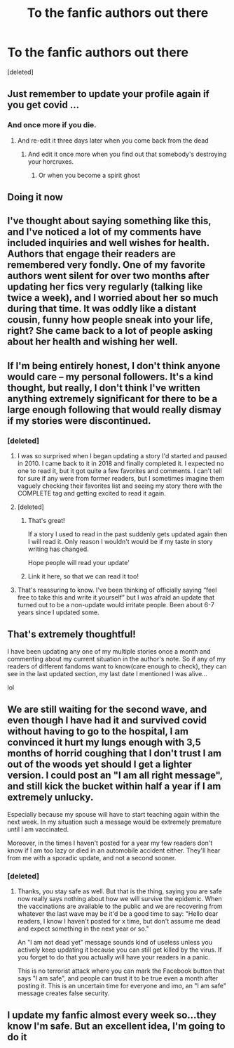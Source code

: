 #+TITLE: To the fanfic authors out there

* To the fanfic authors out there
:PROPERTIES:
:Score: 411
:DateUnix: 1597477281.0
:DateShort: 2020-Aug-15
:FlairText: Misc
:END:
[deleted]


** Just remember to update your profile again if you get covid ...
:PROPERTIES:
:Author: Leangeful
:Score: 100
:DateUnix: 1597499392.0
:DateShort: 2020-Aug-15
:END:

*** And once more if you die.
:PROPERTIES:
:Author: Caliburn0
:Score: 70
:DateUnix: 1597520249.0
:DateShort: 2020-Aug-16
:END:

**** And re-edit it three days later when you come back from the dead
:PROPERTIES:
:Author: ErinTesden
:Score: 28
:DateUnix: 1597533141.0
:DateShort: 2020-Aug-16
:END:

***** And edit it once more when you find out that somebody's destroying your horcruxes.
:PROPERTIES:
:Author: copenhagen_bram
:Score: 21
:DateUnix: 1597544854.0
:DateShort: 2020-Aug-16
:END:

****** Or when you become a spirit ghost
:PROPERTIES:
:Author: HarryPotterIsAmazing
:Score: 1
:DateUnix: 1604719448.0
:DateShort: 2020-Nov-07
:END:


** Doing it now
:PROPERTIES:
:Author: Sigyn99
:Score: 51
:DateUnix: 1597483452.0
:DateShort: 2020-Aug-15
:END:


** I've thought about saying something like this, and I've noticed a lot of my comments have included inquiries and well wishes for health. Authors that engage their readers are remembered very fondly. One of my favorite authors went silent for over two months after updating her fics very regularly (talking like twice a week), and I worried about her so much during that time. It was oddly like a distant cousin, funny how people sneak into your life, right? She came back to a lot of people asking about her health and wishing her well.
:PROPERTIES:
:Author: hypatacakes
:Score: 45
:DateUnix: 1597507984.0
:DateShort: 2020-Aug-15
:END:


** If I'm being entirely honest, I don't think anyone would care -- my personal followers. It's a kind thought, but really, I don't think I've written anything extremely significant for there to be a large enough following that would really dismay if my stories were discontinued.
:PROPERTIES:
:Author: S_pline
:Score: 33
:DateUnix: 1597498176.0
:DateShort: 2020-Aug-15
:END:

*** [deleted]
:PROPERTIES:
:Score: 61
:DateUnix: 1597499267.0
:DateShort: 2020-Aug-15
:END:

**** I was so surprised when I began updating a story I'd started and paused in 2010. I came back to it in 2018 and finally completed it. I expected no one to read it, but it got quite a few favorites and comments. I can't tell for sure if any were from former readers, but I sometimes imagine them vaguely checking their favorites list and seeing my story there with the COMPLETE tag and getting excited to read it again.
:PROPERTIES:
:Author: RaeNezL
:Score: 38
:DateUnix: 1597503140.0
:DateShort: 2020-Aug-15
:END:


**** [deleted]
:PROPERTIES:
:Score: 8
:DateUnix: 1597503177.0
:DateShort: 2020-Aug-15
:END:

***** That's great!

If a story I used to read in the past suddenly gets updated again then I will read it. Only reason I wouldn't would be if my taste in story writing has changed.

Hope people will read your update'
:PROPERTIES:
:Author: ijskonijntje
:Score: 3
:DateUnix: 1597543886.0
:DateShort: 2020-Aug-16
:END:


***** Link it here, so that we can read it too!
:PROPERTIES:
:Score: 3
:DateUnix: 1597504787.0
:DateShort: 2020-Aug-15
:END:


**** That's reassuring to know. I've been thinking of officially saying “feel free to take this and write it yourself” but I was afraid an update that turned out to be a non-update would irritate people. Been about 6-7 years since I updated some.
:PROPERTIES:
:Author: MusicalBitch47
:Score: 4
:DateUnix: 1597513164.0
:DateShort: 2020-Aug-15
:END:


** That's extremely thoughtful!

I have been updating any one of my multiple stories once a month and commenting about my current situation in the author's note. So if any of my readers of different fandoms want to know(care enough to check), they can see in the last updated section, my last date I mentioned I was alive...

lol
:PROPERTIES:
:Author: Bibliophile_Anya
:Score: 6
:DateUnix: 1597530142.0
:DateShort: 2020-Aug-16
:END:


** We are still waiting for the second wave, and even though I have had it and survived covid without having to go to the hospital, I am convinced it hurt my lungs enough with 3,5 months of horrid coughing that I don't trust I am out of the woods yet should I get a lighter version. I could post an "I am all right message", and still kick the bucket within half a year if I am extremely unlucky.

Especially because my spouse will have to start teaching again within the next week. In my situation such a message would be extremely premature until I am vaccinated.

Moreover, in the times I haven't posted for a year my few readers don't know if I am too lazy or died in an automobile accident either. They'll hear from me with a sporadic update, and not a second sooner.
:PROPERTIES:
:Author: bleeb90
:Score: 8
:DateUnix: 1597514950.0
:DateShort: 2020-Aug-15
:END:

*** [deleted]
:PROPERTIES:
:Score: 7
:DateUnix: 1597517921.0
:DateShort: 2020-Aug-15
:END:

**** Thanks, you stay safe as well. But that is the thing, saying you are safe now really says nothing about how we will survive the epidemic. When the vaccinations are available to the public and we are recovering from whatever the last wave may be it'd be a good time to say: "Hello dear readers, I know I haven't posted for x time, but don't assume me dead and expect something in the next year or so."

An "I am not dead yet" message sounds kind of useless unless you actively keep updating it because you can still get killed by the virus. If you forget to do that you actually will have your readers in a panic.

This is no terrorist attack where you can mark the Facebook button that says "I am safe", and people can trust it to be true even a month after posting it. This is an uncertain time for everyone and imo, an "I am safe" message creates false security.
:PROPERTIES:
:Author: bleeb90
:Score: 4
:DateUnix: 1597519156.0
:DateShort: 2020-Aug-15
:END:


** I update my fanfic almost every week so...they know I'm safe. But an excellent idea, I'm going to do it
:PROPERTIES:
:Author: Amber_Sun14
:Score: 3
:DateUnix: 1597508492.0
:DateShort: 2020-Aug-15
:END:
